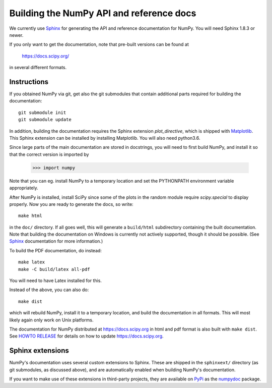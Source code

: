 .. _howto-build-docs:

=========================================
Building the NumPy API and reference docs
=========================================

We currently use Sphinx_ for generating the API and reference
documentation for NumPy.  You will need Sphinx 1.8.3 or newer.

If you only want to get the documentation, note that pre-built
versions can be found at

    https://docs.scipy.org/

in several different formats.

.. _Sphinx: http://www.sphinx-doc.org/


Instructions
------------

If you obtained NumPy via git, get also the git submodules that contain
additional parts required for building the documentation::

    git submodule init
    git submodule update

In addition, building the documentation requires the Sphinx extension
`plot_directive`, which is shipped with Matplotlib_. This Sphinx extension can
be installed by installing Matplotlib. You will also need python3.6.

Since large parts of the main documentation are stored in
docstrings, you will need to first build NumPy, and install it so
that the correct version is imported by

    >>> import numpy

Note that you can eg. install NumPy to a temporary location and set
the PYTHONPATH environment variable appropriately.

After NumPy is installed, install SciPy since some of the plots in the random
module require `scipy.special` to display properly. Now you are ready to
generate the docs, so write::

    make html

in the ``doc/`` directory. If all goes well, this will generate a
``build/html`` subdirectory containing the built documentation. Note
that building the documentation on Windows is currently not actively
supported, though it should be possible. (See Sphinx_ documentation
for more information.)

To build the PDF documentation, do instead::

   make latex
   make -C build/latex all-pdf

You will need to have Latex installed for this.

Instead of the above, you can also do::

   make dist

which will rebuild NumPy, install it to a temporary location, and
build the documentation in all formats. This will most likely again
only work on Unix platforms.

The documentation for NumPy distributed at https://docs.scipy.org in html and
pdf format is also built with ``make dist``.  See `HOWTO RELEASE`_ for details on
how to update https://docs.scipy.org.

.. _Matplotlib: https://matplotlib.org/
.. _HOWTO RELEASE: https://github.com/numpy/numpy/blob/master/doc/HOWTO_RELEASE.rst.txt

Sphinx extensions
-----------------

NumPy's documentation uses several custom extensions to Sphinx.  These
are shipped in the ``sphinxext/`` directory (as git submodules, as discussed
above), and are automatically enabled when building NumPy's documentation.

If you want to make use of these extensions in third-party
projects, they are available on PyPi_ as the numpydoc_ package.

.. _PyPi: https://pypi.org/
.. _numpydoc: https://python.org/pypi/numpydoc
